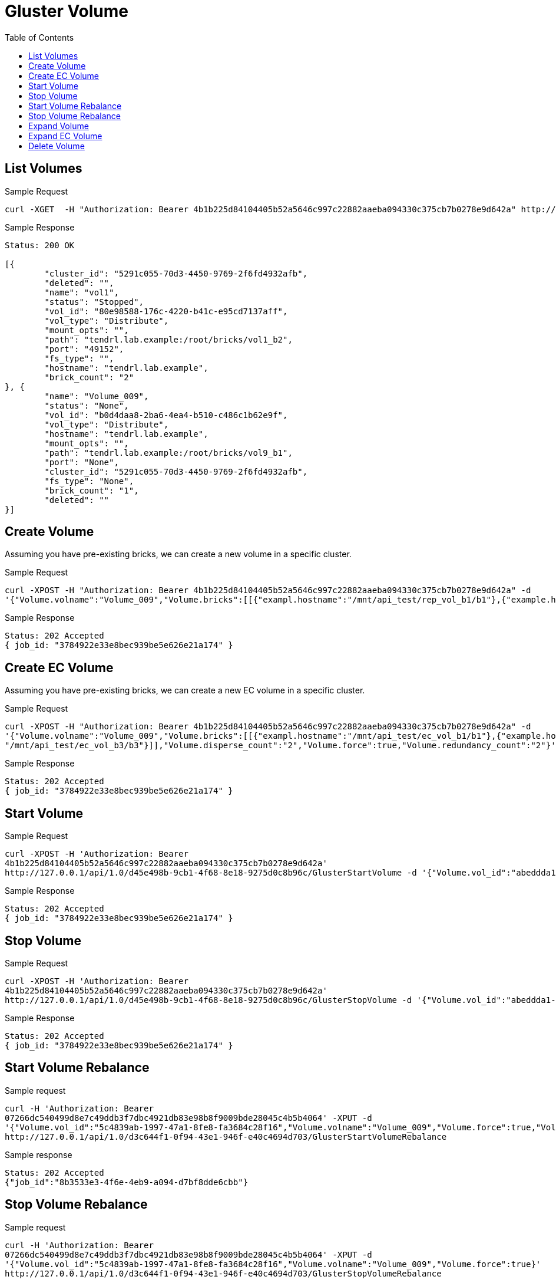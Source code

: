 // vim: tw=79
= Gluster Volume
:toc:

== List Volumes

Sample Request

----------
curl -XGET  -H "Authorization: Bearer 4b1b225d84104405b52a5646c997c22882aaeba094330c375cb7b0278e9d642a" http://127.0.0.1/api/1.0/5291c055-70d3-4450-9769-2f6fd4932afb/GetVolumeList
----------

Sample Response

----------
Status: 200 OK

[{
	"cluster_id": "5291c055-70d3-4450-9769-2f6fd4932afb",
	"deleted": "",
	"name": "vol1",
	"status": "Stopped",
	"vol_id": "80e98588-176c-4220-b41c-e95cd7137aff",
	"vol_type": "Distribute",
	"mount_opts": "",
	"path": "tendrl.lab.example:/root/bricks/vol1_b2",
	"port": "49152",
	"fs_type": "",
	"hostname": "tendrl.lab.example",
	"brick_count": "2"
}, {
	"name": "Volume_009",
	"status": "None",
	"vol_id": "b0d4daa8-2ba6-4ea4-b510-c486c1b62e9f",
	"vol_type": "Distribute",
	"hostname": "tendrl.lab.example",
	"mount_opts": "",
	"path": "tendrl.lab.example:/root/bricks/vol9_b1",
	"port": "None",
	"cluster_id": "5291c055-70d3-4450-9769-2f6fd4932afb",
	"fs_type": "None",
	"brick_count": "1",
	"deleted": ""
}]
----------

== Create Volume

Assuming you have pre-existing bricks, we can create a new volume in a specific cluster.

Sample Request

----------
curl -XPOST -H "Authorization: Bearer 4b1b225d84104405b52a5646c997c22882aaeba094330c375cb7b0278e9d642a" -d
'{"Volume.volname":"Volume_009","Volume.bricks":[[{"exampl.hostname":"/mnt/api_test/rep_vol_b1/b1"},{"example.hostname": "/mnt/api_test/rep_vol_b3/b3"}]],"Volume.replica_count":"2","Volume.force":true}' http://127.0.0.1/api/1.0/5291c055-70d3-4450-9769-2f6fd4932afb/GlusterCreateVolume
----------

Sample Response

----------
Status: 202 Accepted
{ job_id: "3784922e33e8bec939be5e626e21a174" }
----------

== Create EC Volume
Assuming you have pre-existing bricks, we can create a new EC volume in a specific cluster.

Sample Request

----------
curl -XPOST -H "Authorization: Bearer 4b1b225d84104405b52a5646c997c22882aaeba094330c375cb7b0278e9d642a" -d
'{"Volume.volname":"Volume_009","Volume.bricks":[[{"exampl.hostname":"/mnt/api_test/ec_vol_b1/b1"},{"example.hostname":
"/mnt/api_test/ec_vol_b3/b3"}]],"Volume.disperse_count":"2","Volume.force":true,"Volume.redundancy_count":"2"}' http://127.0.0.1/api/1.0/5291c055-70d3-4450-9769-2f6fd4932afb/GlusterCreateVolume
----------

Sample Response

----------
Status: 202 Accepted
{ job_id: "3784922e33e8bec939be5e626e21a174" }
----------

== Start Volume

Sample Request

----------
curl -XPOST -H 'Authorization: Bearer
4b1b225d84104405b52a5646c997c22882aaeba094330c375cb7b0278e9d642a'
http://127.0.0.1/api/1.0/d45e498b-9cb1-4f68-8e18-9275d0c8b96c/GlusterStartVolume -d '{"Volume.vol_id":"abeddda1-5563-4240-b509-acc4bb8039d1","Volume.volname":"Volume_009"}'
----------

Sample Response

----------
Status: 202 Accepted
{ job_id: "3784922e33e8bec939be5e626e21a174" }
----------

== Stop Volume

Sample Request

----------
curl -XPOST -H 'Authorization: Bearer
4b1b225d84104405b52a5646c997c22882aaeba094330c375cb7b0278e9d642a'
http://127.0.0.1/api/1.0/d45e498b-9cb1-4f68-8e18-9275d0c8b96c/GlusterStopVolume -d '{"Volume.vol_id":"abeddda1-5563-4240-b509-acc4bb8039d1","Volume.volname":"Volume_009"}'
----------

Sample Response

----------
Status: 202 Accepted
{ job_id: "3784922e33e8bec939be5e626e21a174" }
----------

== Start Volume Rebalance

Sample request

----------
curl -H 'Authorization: Bearer
07266dc540499d8e7c49ddb3f7dbc4921db83e98b8f9009bde28045c4b5b4064' -XPUT -d
'{"Volume.vol_id":"5c4839ab-1997-47a1-8fe8-fa3684c28f16","Volume.volname":"Volume_009","Volume.force":true,"Volume.fix_layout":true}'
http://127.0.0.1/api/1.0/d3c644f1-0f94-43e1-946f-e40c4694d703/GlusterStartVolumeRebalance
----------

Sample response

----------
Status: 202 Accepted
{"job_id":"8b3533e3-4f6e-4eb9-a094-d7bf8dde6cbb"}
----------

== Stop Volume Rebalance

Sample request

----------
curl -H 'Authorization: Bearer
07266dc540499d8e7c49ddb3f7dbc4921db83e98b8f9009bde28045c4b5b4064' -XPUT -d
'{"Volume.vol_id":"5c4839ab-1997-47a1-8fe8-fa3684c28f16","Volume.volname":"Volume_009","Volume.force":true}' 
http://127.0.0.1/api/1.0/d3c644f1-0f94-43e1-946f-e40c4694d703/GlusterStopVolumeRebalance
----------

Sample response

----------
Status: 202 Accepted
{"job_id":"696e1c8b-0c97-499b-b101-9bdd7c1ef7b2"}
----------

== Expand Volume

Sample request

----------
curl -H 'Authorization: Bearer
88da35369e77ca18fdb1b93b11f829d632c2e09d4f1ce4394dbccbf46a91c387' -XPUT -d
'{"Volume.volname":"test","Volume.vol_id":"496794a3-0c0b-4297-8061-f58729cf5569",
"Volume.bricks":[[{"10.0.0.1":"/mnt/test/b101"}, {"10.0.0.1":"/mnt/test/b102"},
{"10.0.0.1":"/mnt/test/b103"}],[ {"10.0.0.1":"/mnt/test/b104"},
{"10.0.0.1":"/mnt/test/b105"},
{"10.0.0.1":"/mnt/test/b106"}]],"Volume.force":true}' http://127.0.0.1/api/1.0/d3c644f1-0f94-43e1-946f-e40c4694d703/GlusterExpandVolume
----------

Sample Response

----------
Status: 202 Accepted
{"job_id":"1549ae6a-9868-4b1e-845e-53d58c0567e9"}
----------

== Expand EC Volume

Sample request

----------
curl -H 'Authorization: Bearer
88da35369e77ca18fdb1b93b11f829d632c2e09d4f1ce4394dbccbf46a91c387' -XPUT -d
'{"Volume.volname":"ec","Volume.vol_id":"4a91718a-2434-4ad7-bff5-b0c109e92cf1",
"Volume.bricks":[[{"10.0.0.1":"/mnt/ec/b201"}, {"10.0.0.1":"/mnt/ec/b202"},
{"10.0.0.1":"/mnt/ec/b203"},{"10.0.0.2":"/mnt/ec/b204"},{"10.0.0.2":"/mnt/ec/b205"},{"10.0.0.2":"/mnt/ec/b206"}]],"Volume.force":true}'
http://127.0.0.1/api/1.0/d3c644f1-0f94-43e1-946f-e40c4694d703/GlusterExpandVolume
----------

Sample Response

----------
Status: 202 Accepted
{"job_id":"1549ae6a-9868-4b1e-845e-53d58c0567e9"}
----------

== Delete Volume

Sample Request

----------
curl -XDELETE  -H "Authorization: Bearer 4b1b225d84104405b52a5646c997c22882aaeba094330c375cb7b0278e9d642a" -d '{"Volume.volname":"Volume_009","Volume.vol_id":"f2e68a00-71c9
-4efc-a28b-7204acf9ecff"}' http://127.0.0.1/api/1.0/5291c055-70d3-4450-9769-2f6fd4932afb/GlusterDeleteVolume
----------

Sample Response

----------
Status: 202 Accepted
{ job_id: "3784922e33e8bec939be5e626e21a174" }
----------
  
